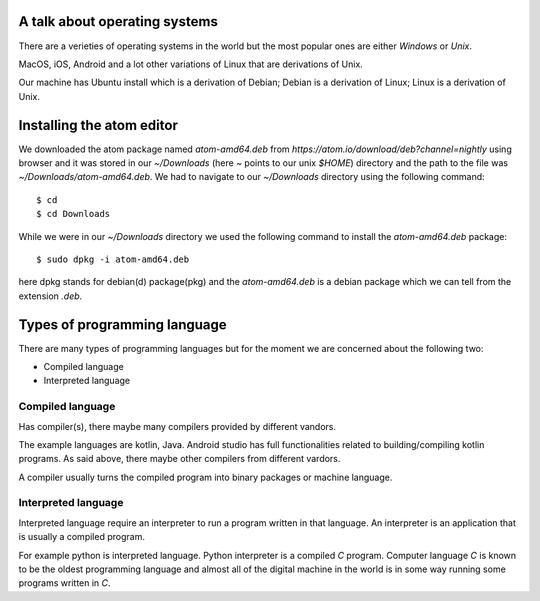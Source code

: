 A talk about operating systems
==============================

There are a verieties of operating systems in the world but the most popular
ones are either `Windows` or `Unix`.

MacOS, iOS, Android and a lot other variations of Linux that are derivations of
Unix.

Our machine has Ubuntu install which is a derivation of Debian; Debian is a
derivation of Linux; Linux is a derivation of Unix.


Installing the atom editor
==========================

We downloaded the atom package named `atom-amd64.deb` from
`https://atom.io/download/deb?channel=nightly` using browser and it was stored
in our `~/Downloads` (here `~` points to our unix `$HOME`) directory and the
path to the file was `~/Downloads/atom-amd64.deb`. We had to navigate to our
`~/Downloads` directory using the following command::

    $ cd
    $ cd Downloads

While we were in our `~/Downloads` directory we used the following command to
install the `atom-amd64.deb` package::

    $ sudo dpkg -i atom-amd64.deb

here dpkg stands for debian(d) package(pkg) and the `atom-amd64.deb` is a debian
package which we can tell from the extension `.deb`.

Types of programming language
=============================

There are many types of programming languages but for the moment we are
concerned about the following two:

- Compiled language
- Interpreted language

Compiled language
-----------------

Has compiler(s), there maybe many compilers provided by different vandors.

The example languages are kotlin, Java. Android studio has full functionalities related
to building/compiling kotlin programs. As said above, there maybe other
compilers from different vardors.

A compiler usually turns the compiled program into binary packages or machine language.

Interpreted language
--------------------

Interpreted language require an interpreter to run a program written in that
language. An interpreter is an application that is usually a compiled program.

For example python is interpreted language. Python interpreter is a compiled `C`
program. Computer language `C` is known to be the oldest programming language
and almost all of the digital machine in the world is in some way running some
programs written in `C`.
